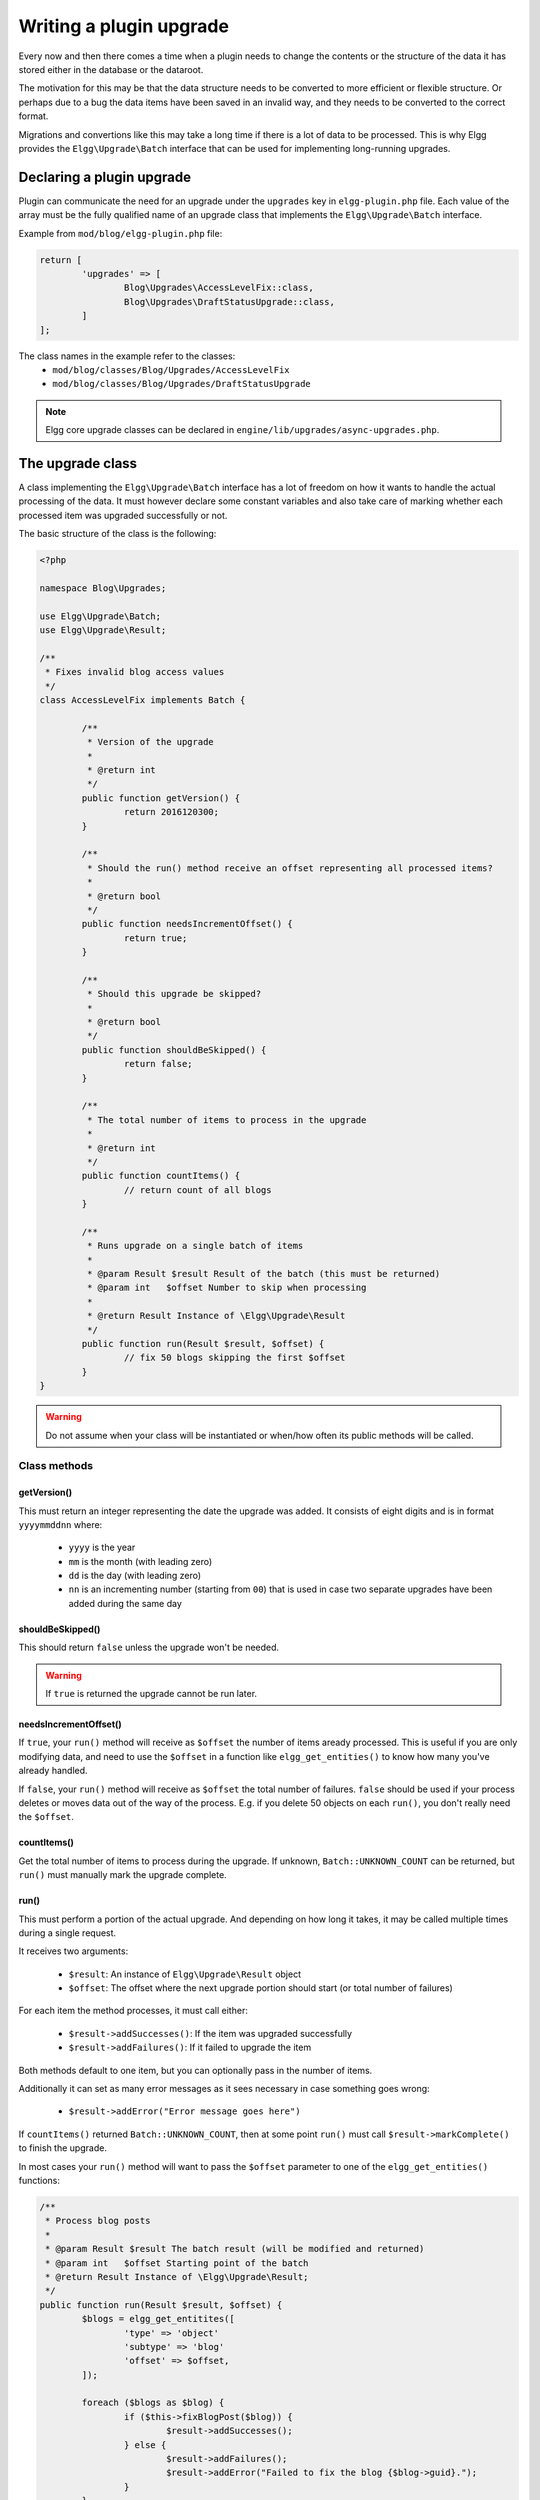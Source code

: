 Writing a plugin upgrade
########################

Every now and then there comes a time when a plugin needs to change the contents
or the structure of the data it has stored either in the database or the dataroot.

The motivation for this may be that the data structure needs to be converted
to more efficient or flexible structure. Or perhaps due to a bug the data items have
been saved in an invalid way, and they needs to be converted to the correct format.

Migrations and convertions like this may take a long time if there is a lot of
data to be processed. This is why Elgg provides the ``Elgg\Upgrade\Batch`` interface
that can be used for implementing long-running upgrades.

Declaring a plugin upgrade
--------------------------

Plugin can communicate the need for an upgrade under the ``upgrades`` key in
``elgg-plugin.php`` file. Each value of the array must be the fully qualified
name of an upgrade class that implements the ``Elgg\Upgrade\Batch`` interface.

Example from ``mod/blog/elgg-plugin.php`` file:

.. code-block:: php

	return [
		'upgrades' => [
			Blog\Upgrades\AccessLevelFix::class,
			Blog\Upgrades\DraftStatusUpgrade::class,
		]
	];

The class names in the example refer to the classes:
 - ``mod/blog/classes/Blog/Upgrades/AccessLevelFix``
 - ``mod/blog/classes/Blog/Upgrades/DraftStatusUpgrade``

.. note:: Elgg core upgrade classes can be declared in ``engine/lib/upgrades/async-upgrades.php``.

The upgrade class
-----------------

A class implementing the ``Elgg\Upgrade\Batch`` interface has a lot of freedom
on how it wants to handle the actual processing of the data. It must however
declare some constant variables and also take care of marking whether each
processed item was upgraded successfully or not.

The basic structure of the class is the following:

.. code-block:: php

	<?php
	
	namespace Blog\Upgrades;

	use Elgg\Upgrade\Batch;
	use Elgg\Upgrade\Result;
	
	/**
	 * Fixes invalid blog access values
	 */
	class AccessLevelFix implements Batch {

		/**
		 * Version of the upgrade
		 *
		 * @return int
		 */
		public function getVersion() {
			return 2016120300;
		}

		/**
		 * Should the run() method receive an offset representing all processed items?
		 *
		 * @return bool
		 */
		public function needsIncrementOffset() {
			return true;
		}
		
		/**
		 * Should this upgrade be skipped?
		 *
		 * @return bool
		 */
		public function shouldBeSkipped() {
			return false;
		}
		
		/**
		 * The total number of items to process in the upgrade
		 *
		 * @return int
		 */
		public function countItems() {
			// return count of all blogs
		}
		
		/**
		 * Runs upgrade on a single batch of items
		 *
		 * @param Result $result Result of the batch (this must be returned)
		 * @param int	$offset Number to skip when processing
		 *
		 * @return Result Instance of \Elgg\Upgrade\Result
		 */
		public function run(Result $result, $offset) {
			// fix 50 blogs skipping the first $offset
		}
	}

.. warning:: Do not assume when your class will be instantiated or when/how often its public methods will be called.

Class methods
~~~~~~~~~~~~~

getVersion()
^^^^^^^^^^^^

This must return an integer representing the date the upgrade was added. It consists
of eight digits and is in format ``yyyymmddnn`` where:

	- ``yyyy`` is the year
	- ``mm`` is the month (with leading zero)
	- ``dd`` is the day (with leading zero)
	- ``nn`` is an incrementing number (starting from ``00``) that is used in case two separate upgrades have been added during the same day

shouldBeSkipped()
^^^^^^^^^^^^^^^^^

This should return ``false`` unless the upgrade won't be needed.

.. warning:: If ``true`` is returned the upgrade cannot be run later.

needsIncrementOffset()
^^^^^^^^^^^^^^^^^^^^^^

If ``true``, your ``run()`` method will receive as ``$offset`` the number of items
aready processed. This is useful if you are only modifying data, and need to use the
``$offset`` in a function like ``elgg_get_entities()`` to know how many you've already
handled.

If ``false``, your ``run()`` method will receive as ``$offset`` the total number of
failures. ``false`` should be used if your process deletes or moves data out of the
way of the process. E.g. if you delete 50 objects on each ``run()``, you don't really
need the ``$offset``.

countItems()
^^^^^^^^^^^^

Get the total number of items to process during the upgrade. If unknown, ``Batch::UNKNOWN_COUNT``
can be returned, but ``run()`` must manually mark the upgrade complete.

run()
^^^^^

This must perform a portion of the actual upgrade. And depending on how long it takes, it may be
called multiple times during a single request.

It receives two arguments:

  - ``$result``: An instance of ``Elgg\Upgrade\Result`` object
  - ``$offset``: The offset where the next upgrade portion should start (or total number of failures)
 
For each item the method processes, it must call either:
 
  - ``$result->addSuccesses()``: If the item was upgraded successfully
  - ``$result->addFailures()``: If it failed to upgrade the item

Both methods default to one item, but you can optionally pass in the number of items.
  
Additionally it can set as many error messages as it sees necessary in case something goes wrong:

 - ``$result->addError("Error message goes here")``

If ``countItems()`` returned ``Batch::UNKNOWN_COUNT``, then at some point ``run()`` must call
``$result->markComplete()`` to finish the upgrade.

In most cases your ``run()`` method will want to pass the ``$offset`` parameter to one of the
``elgg_get_entities()`` functions:

.. code-block:: php

	/**
	 * Process blog posts
	 *
	 * @param Result $result The batch result (will be modified and returned)
	 * @param int	$offset Starting point of the batch
	 * @return Result Instance of \Elgg\Upgrade\Result;
	 */
	public function run(Result $result, $offset) {
		$blogs = elgg_get_entitites([
			'type' => 'object'
			'subtype' => 'blog'
			'offset' => $offset,
		]);
		
		foreach ($blogs as $blog) {
			if ($this->fixBlogPost($blog)) {
				$result->addSuccesses();
			} else {
				$result->addFailures();
				$result->addError("Failed to fix the blog {$blog->guid}.");
			}
		}
		
		return $result;
	}


Administration interface
------------------------

Each upgrade implementing the ``Elgg\Upgrade\Batch`` interface gets
listed in the admin panel after triggering the site upgrade from the
Administration dashboard.

While running the upgrades Elgg provides:

 - Estimated duration of the upgrade
 - Count of processed items
 - Number of errors
 - Possible error messages
